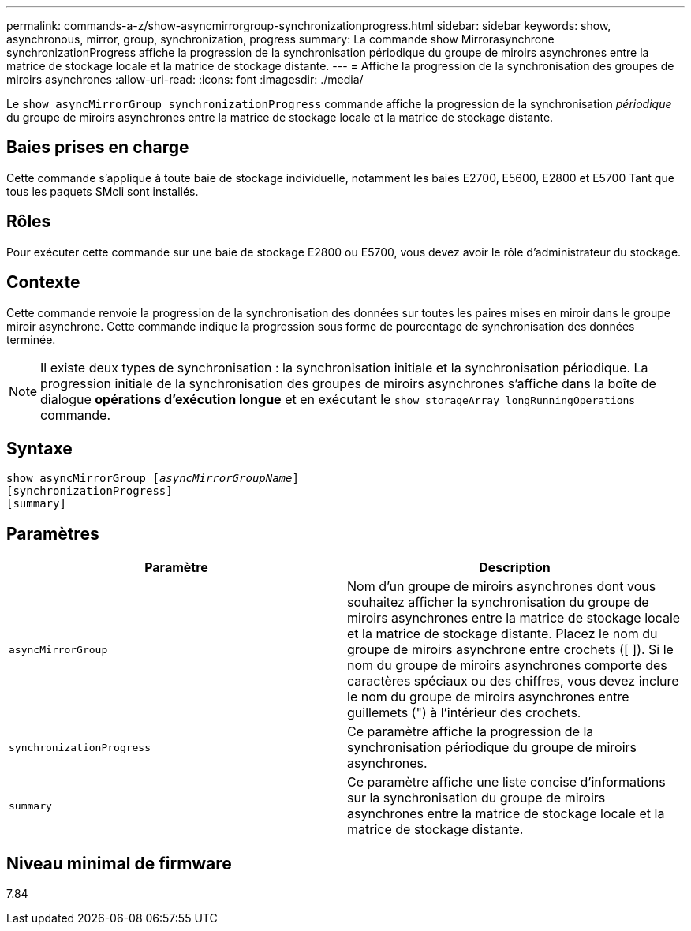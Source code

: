---
permalink: commands-a-z/show-asyncmirrorgroup-synchronizationprogress.html 
sidebar: sidebar 
keywords: show, asynchronous, mirror, group, synchronization, progress 
summary: La commande show Mirrorasynchrone synchronizationProgress affiche la progression de la synchronisation périodique du groupe de miroirs asynchrones entre la matrice de stockage locale et la matrice de stockage distante. 
---
= Affiche la progression de la synchronisation des groupes de miroirs asynchrones
:allow-uri-read: 
:icons: font
:imagesdir: ./media/


[role="lead"]
Le `show asyncMirrorGroup synchronizationProgress` commande affiche la progression de la synchronisation _périodique_ du groupe de miroirs asynchrones entre la matrice de stockage locale et la matrice de stockage distante.



== Baies prises en charge

Cette commande s'applique à toute baie de stockage individuelle, notamment les baies E2700, E5600, E2800 et E5700 Tant que tous les paquets SMcli sont installés.



== Rôles

Pour exécuter cette commande sur une baie de stockage E2800 ou E5700, vous devez avoir le rôle d'administrateur du stockage.



== Contexte

Cette commande renvoie la progression de la synchronisation des données sur toutes les paires mises en miroir dans le groupe miroir asynchrone. Cette commande indique la progression sous forme de pourcentage de synchronisation des données terminée.

[NOTE]
====
Il existe deux types de synchronisation : la synchronisation initiale et la synchronisation périodique. La progression initiale de la synchronisation des groupes de miroirs asynchrones s'affiche dans la boîte de dialogue *opérations d'exécution longue* et en exécutant le `show storageArray longRunningOperations` commande.

====


== Syntaxe

[listing, subs="+macros"]
----
show asyncMirrorGroup pass:quotes[[_asyncMirrorGroupName_]]
[synchronizationProgress]
[summary]
----


== Paramètres

[cols="2*"]
|===
| Paramètre | Description 


 a| 
`asyncMirrorGroup`
 a| 
Nom d'un groupe de miroirs asynchrones dont vous souhaitez afficher la synchronisation du groupe de miroirs asynchrones entre la matrice de stockage locale et la matrice de stockage distante. Placez le nom du groupe de miroirs asynchrone entre crochets ([ ]). Si le nom du groupe de miroirs asynchrones comporte des caractères spéciaux ou des chiffres, vous devez inclure le nom du groupe de miroirs asynchrones entre guillemets (") à l'intérieur des crochets.



 a| 
`synchronizationProgress`
 a| 
Ce paramètre affiche la progression de la synchronisation périodique du groupe de miroirs asynchrones.



 a| 
`summary`
 a| 
Ce paramètre affiche une liste concise d'informations sur la synchronisation du groupe de miroirs asynchrones entre la matrice de stockage locale et la matrice de stockage distante.

|===


== Niveau minimal de firmware

7.84
